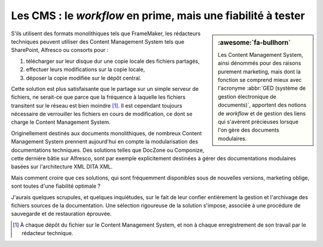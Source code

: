 .. Copyright 2011-2018 Olivier Carrère
.. Cette œuvre est mise à disposition selon les termes de la licence Creative
.. Commons Attribution - Pas d'utilisation commerciale - Partage dans les mêmes
.. conditions 4.0 international.

.. code review: no code

.. _les-cms-le-workflow-en-prime-mais-une-fiabilite-a-tester:

Les CMS : le *workflow* en prime, mais une fiabilité à tester
=============================================================

.. sidebar:: :awesome:`fa-bullhorn`

   Les Content Management System, ainsi dénommés pour des raisons purement marketing, mais dont la
   fonction se comprend mieux avec l'acronyme :abbr:`GED (système de gestion
   électronique de documents)`, apportent des notions de *workflow* et de
   gestion des liens qui s'avèrent précieuses lorsque l'on gère des documents
   modulaires.

S'ils utilisent des formats monolithiques tels que FrameMaker, les rédacteurs
techniques peuvent utiliser des Content Management System tels que SharePoint, Alfresco ou
consorts pour :

#. télécharger sur leur disque dur une copie locale des fichiers partagés,

#. effectuer leurs modifications sur la copie locale,

#. déposer la copie modifiée sur le dépôt central.

Cette solution est plus satisfaisante que le partage sur un simple serveur de
fichiers, ne serait-ce que parce que la fréquence à laquelle les fichiers
transitent sur le réseau est bien moindre [#]_. Il est cependant toujours
nécessaire de verrouiller les fichiers en cours de modification, ce dont se
charge le Content Management System.

Originellement destinés aux documents monolithiques, de nombreux Content Management System prennent
aujourd'hui en compte la modularisation des documentations techniques. Des
solutions telles que DocZone ou Componize, cette dernière bâtie sur Alfresco,
sont par exemple explicitement destinées à gérer des documentations modulaires
basées sur l'architecture XML DITA XML.

Mais comment croire que ces solutions, qui sont fréquemment disponibles sous de
nouvelles versions, marketing oblige, sont toutes d'une fiabilité optimale ?

J'aurais quelques scrupules, et quelques inquiétudes, sur le fait de leur
confier entièrement la gestion et l'archivage des fichiers sources de la
documentation. Une sélection rigoureuse de la solution s'impose, associée à une
procédure de sauvegarde et de restauration éprouvée.

.. only:: html

   .. rubric:: Notes

.. [#] À chaque dépôt du fichier sur le Content Management System, et non à chaque enregistrement de
       son travail par le rédacteur technique.

.. text review: yes
